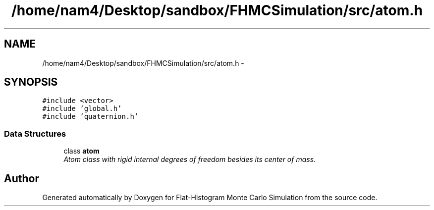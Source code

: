 .TH "/home/nam4/Desktop/sandbox/FHMCSimulation/src/atom.h" 3 "Thu Dec 29 2016" "Version v0.1.0" "Flat-Histogram Monte Carlo Simulation" \" -*- nroff -*-
.ad l
.nh
.SH NAME
/home/nam4/Desktop/sandbox/FHMCSimulation/src/atom.h \- 
.SH SYNOPSIS
.br
.PP
\fC#include <vector>\fP
.br
\fC#include 'global\&.h'\fP
.br
\fC#include 'quaternion\&.h'\fP
.br

.SS "Data Structures"

.in +1c
.ti -1c
.RI "class \fBatom\fP"
.br
.RI "\fIAtom class with rigid internal degrees of freedom besides its center of mass\&. \fP"
.in -1c
.SH "Author"
.PP 
Generated automatically by Doxygen for Flat-Histogram Monte Carlo Simulation from the source code\&.
